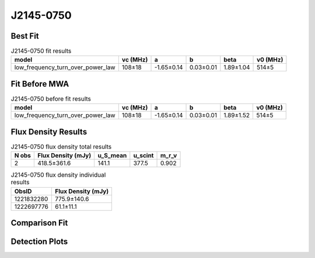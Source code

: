 .. _J2145-0750:
J2145-0750
==========

Best Fit
--------
.. image:: best_fits/J2145-0750_low_frequency_turn_over_power_law_fit.png
  :width: 800

.. csv-table:: J2145-0750 fit results
   :header: "model","vc (MHz)","a","b","beta","v0 (MHz)"

   "low_frequency_turn_over_power_law","108±18","-1.65±0.14","0.03±0.01","1.89±1.04","514±5"

Fit Before MWA
--------------
.. image:: before_mwa/J2145-0750_low_frequency_turn_over_power_law_fit.png
  :width: 800

.. csv-table:: J2145-0750 before fit results
   :header: "model","vc (MHz)","a","b","beta","v0 (MHz)"

   "low_frequency_turn_over_power_law","108±18","-1.65±0.14","0.03±0.01","1.89±1.52","514±5"


Flux Density Results
--------------------
.. csv-table:: J2145-0750 flux density total results
   :header: "N obs", "Flux Density (mJy)", "u_S_mean", "u_scint", "m_r_v"

   "2",  "418.5±361.6", "141.1", "377.5", "0.902"

.. csv-table:: J2145-0750 flux density individual results
   :header: "ObsID", "Flux Density (mJy)"

    "1221832280", "775.9±140.6"
    "1222697776", "61.1±11.1"

Comparison Fit
--------------
.. image:: comparison_fits/J2145-0750_comparison_fit.png
  :width: 800

Detection Plots
---------------

.. image:: detection_plots/pf_1221832280_J2145-0750_21:45:50.45_-07:50:18.51_b100_PSR_J2145-0750.pfd.png
  :width: 800

.. image:: on_pulse_plots/1221832280_J2145-0750_100_bins_gaussian_components.png
  :width: 800
.. image:: detection_plots/pf_1222697776_J2145-0750_21:45:50.45_-07:50:18.51_b161_PSR_J2145-0750.pfd.png
  :width: 800

.. image:: on_pulse_plots/1222697776_J2145-0750_161_bins_gaussian_components.png
  :width: 800